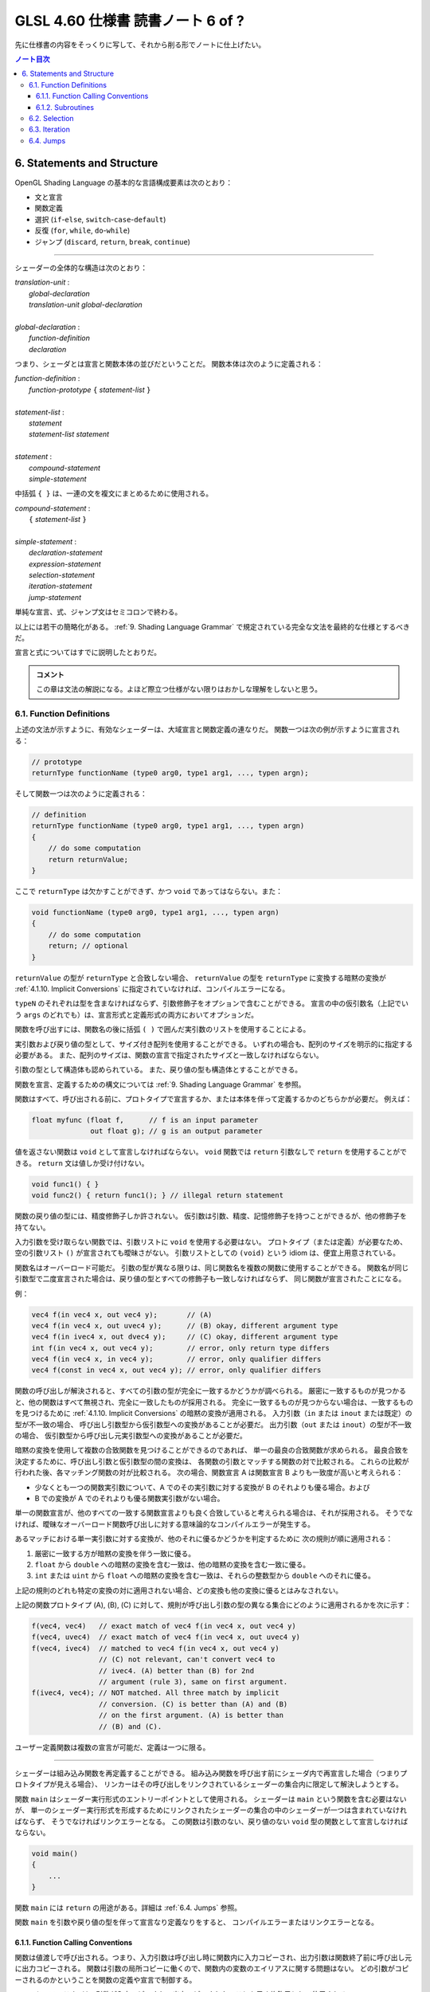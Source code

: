 ======================================================================
GLSL 4.60 仕様書 読書ノート 6 of ?
======================================================================

先に仕様書の内容をそっくりに写して、それから削る形でノートに仕上げたい。

.. contents:: ノート目次

6. Statements and Structure
======================================================================

OpenGL Shading Language の基本的な言語構成要素は次のとおり：

* 文と宣言
* 関数定義
* 選択 (``if``-``else``, ``switch``-``case``-``default``)
* 反復 (``for``, ``while``, ``do``-``while``)
* ジャンプ (``discard``, ``return``, ``break``, ``continue``)

----

シェーダーの全体的な構造は次のとおり：

| *translation-unit* :
|     *global-declaration*
|     *translation-unit global-declaration*
|
| *global-declaration* :
|     *function-definition*
|     *declaration*

つまり、シェーダとは宣言と関数本体の並びだということだ。
関数本体は次のように定義される：

| *function-definition* :
|     *function-prototype* ``{`` *statement-list* ``}``
|
| *statement-list* :
|     *statement*
|     *statement-list* *statement*
|
| *statement* :
|     *compound-statement*
|     *simple-statement*

中括弧 ``{ }`` は、一連の文を複文にまとめるために使用される。

| *compound-statement* :
|     ``{`` *statement-list* ``}``
|
| *simple-statement* :
|     *declaration-statement*
|     *expression-statement*
|     *selection-statement*
|     *iteration-statement*
|     *jump-statement*

単純な宣言、式、ジャンプ文はセミコロンで終わる。

以上には若干の簡略化がある。
:ref:`9. Shading Language Grammar` で規定されている完全な文法を最終的な仕様とするべきだ。

宣言と式についてはすでに説明したとおりだ。

.. admonition:: コメント

   この章は文法の解説になる。よほど際立つ仕様がない限りはおかしな理解をしないと思う。

6.1. Function Definitions
----------------------------------------------------------------------

上述の文法が示すように、有効なシェーダーは、大域宣言と関数定義の連なりだ。
関数一つは次の例が示すように宣言される：

.. code:: glsl

   // prototype
   returnType functionName (type0 arg0, type1 arg1, ..., typen argn);

そして関数一つは次のように定義される：

.. code:: glsl

   // definition
   returnType functionName (type0 arg0, type1 arg1, ..., typen argn)
   {
       // do some computation
       return returnValue;
   }

ここで ``returnType`` は欠かすことができず、かつ ``void`` であってはならない。また：

.. code:: glsl

   void functionName (type0 arg0, type1 arg1, ..., typen argn)
   {
       // do some computation
       return; // optional
   }

``returnValue`` の型が ``returnType`` と合致しない場合、
``returnValue`` の型を ``returnType`` に変換する暗黙の変換が
:ref:`4.1.10. Implicit Conversions` に指定されていなければ、コンパイルエラーになる。

``typeN`` のそれぞれは型を含まなければならず、引数修飾子をオプションで含むことができる。
宣言の中の仮引数名（上記でいう ``args`` のどれでも）は、宣言形式と定義形式の両方においてオプションだ。

関数を呼び出すには、関数名の後に括弧 ``( )`` で囲んだ実引数のリストを使用することによる。

実引数および戻り値の型として、サイズ付き配列を使用することができる。
いずれの場合も、配列のサイズを明示的に指定する必要がある。
また、配列のサイズは、関数の宣言で指定されたサイズと一致しなければならない。

引数の型として構造体も認められている。
また、戻り値の型も構造体とすることができる。

関数を宣言、定義するための構文については
:ref:`9. Shading Language Grammar` を参照。

関数はすべて、呼び出される前に、プロトタイプで宣言するか、または本体を伴って定義するかのどちらかが必要だ。
例えば：

.. code:: glsl

   float myfunc (float f,      // f is an input parameter
                 out float g); // g is an output parameter

値を返さない関数は ``void`` として宣言しなければならない。
``void`` 関数では ``return`` 引数なしで ``return`` を使用することができる。
``return`` 文は値しか受け付けない。

.. code:: glsl

   void func1() { }
   void func2() { return func1(); } // illegal return statement

関数の戻り値の型には、精度修飾子しか許されない。
仮引数は引数、精度、記憶修飾子を持つことができるが、他の修飾子を持てない。

入力引数を受け取らない関数では、引数リストに ``void`` を使用する必要はない。
プロトタイプ（または定義）が必要なため、空の引数リスト ``()`` が宣言されても曖昧さがない。
引数リストとしての ``(void)`` という idiom は、便宜上用意されている。

関数名はオーバーロード可能だ。
引数の型が異なる限りは、同じ関数名を複数の関数に使用することができる。
関数名が同じ引数型で二度宣言された場合は、戻り値の型とすべての修飾子も一致しなければならず、
同じ関数が宣言されたことになる。

例：

.. code:: glsl

   vec4 f(in vec4 x, out vec4 y);       // (A)
   vec4 f(in vec4 x, out uvec4 y);      // (B) okay, different argument type
   vec4 f(in ivec4 x, out dvec4 y);     // (C) okay, different argument type
   int f(in vec4 x, out vec4 y);        // error, only return type differs
   vec4 f(in vec4 x, in vec4 y);        // error, only qualifier differs
   vec4 f(const in vec4 x, out vec4 y); // error, only qualifier differs

関数の呼び出しが解決されると、すべての引数の型が完全に一致するかどうかが調べられる。
厳密に一致するものが見つかると、他の関数はすべて無視され、完全に一致したものが採用される。
完全に一致するものが見つからない場合は、一致するものを見つけるために
:ref:`4.1.10. Implicit Conversions` の暗黙の変換が適用される。
入力引数（``in`` または ``inout`` または既定）の型が不一致の場合、
呼び出し引数型から仮引数型への変換があることが必要だ。
出力引数（``out`` または ``inout``）の型が不一致の場合、
仮引数型から呼び出し元実引数型への変換があることが必要だ。

暗黙の変換を使用して複数の合致関数を見つけることができるのであれば、
単一の最良の合致関数が求められる。
最良合致を決定するために、呼び出し引数と仮引数型の間の変換は、
各関数の引数とマッチする関数の対で比較される。
これらの比較が行われた後、各マッチング関数の対が比較される。
次の場合、関数宣言 A は関数宣言 B よりも一致度が高いと考えられる：

* 少なくとも一つの関数実引数について、A でのその実引数に対する変換が B のそれよりも優る場合。および
* B での変換が A でのそれよりも優る関数実引数がない場合。

単一の関数宣言が、他のすべての一致する関数宣言よりも良く合致していると考えられる場合は、それが採用される。
そうでなければ、曖昧なオーバーロード関数呼び出しに対する意味論的なコンパイルエラーが発生する。

あるマッチにおける単一実引数に対する変換が、他のそれに優るかどうかを判定するために
次の規則が順に適用される：

1. 厳密に一致する方が暗黙の変換を伴う一致に優る。
2. ``float`` から ``double`` への暗黙の変換を含む一致は、他の暗黙の変換を含む一致に優る。
3. ``int`` または ``uint`` から ``float`` への暗黙の変換を含む一致は、それらの整数型から ``double`` へのそれに優る。

上記の規則のどれも特定の変換の対に適用されない場合、どの変換も他の変換に優るとはみなされない。

上記の関数プロトタイプ (A), (B), (C) に対して、規則が呼び出し引数の型の異なる集合にどのように適用されるかを次に示す：

.. code:: glsl

   f(vec4, vec4)   // exact match of vec4 f(in vec4 x, out vec4 y)
   f(vec4, uvec4)  // exact match of vec4 f(in vec4 x, out uvec4 y)
   f(vec4, ivec4)  // matched to vec4 f(in vec4 x, out vec4 y)
                   // (C) not relevant, can't convert vec4 to
                   // ivec4. (A) better than (B) for 2nd
                   // argument (rule 3), same on first argument.
   f(ivec4, vec4); // NOT matched. All three match by implicit
                   // conversion. (C) is better than (A) and (B)
                   // on the first argument. (A) is better than
                   // (B) and (C).

ユーザー定義関数は複数の宣言が可能だ、定義は一つに限る。

----

シェーダーは組み込み関数を再定義することができる。
組み込み関数を呼び出す前にシェーダ内で再宣言した場合（つまりプロトタイプが見える場合）、
リンカーはその呼び出しをリンクされているシェーダーの集合内に限定して解決しようとする。

関数 ``main`` はシェーダー実行形式のエントリーポイントとして使用される。
シェーダーは ``main`` という関数を含む必要はないが、
単一のシェーダー実行形式を形成するためにリンクされたシェーダーの集合の中のシェーダーが一つは含まれていなければならず、
そうでなければリンクエラーとなる。
この関数は引数のない、戻り値のない ``void`` 型の関数として宣言しなければならない。

.. code:: glsl

   void main()
   {
       ...
   }

関数 ``main`` には ``return`` の用途がある。詳細は :ref:`6.4. Jumps` 参照。

関数 ``main`` を引数や戻り値の型を伴って宣言なり定義なりをすると、
コンパイルエラーまたはリンクエラーとなる。

6.1.1. Function Calling Conventions
~~~~~~~~~~~~~~~~~~~~~~~~~~~~~~~~~~~~~~~~~~~~~~~~~~~~~~~~~~~~~~~~~~~~~~

関数は値渡しで呼び出される。つまり、入力引数は呼び出し時に関数内に入力コピーされ、出力引数は関数終了前に呼び出し元に出力コピーされる。
関数は引数の局所コピーに働くので、関数内の変数のエイリアスに関する問題はない。
どの引数がコピーされるのかということを関数の定義や宣言で制御する。

* キーワード ``in`` は、引数が入力コピーされ、出力コピーされないことを示す修飾子として使用される。
* キーワード ``out`` は、引数が出力コピーされ、入力コピーされないことを示す修飾子として使用される。
  引数が不必要にコピーされるのを避けるために、可能な限り使用されるべきだ。
* キーワード ``inout`` は、引数を入力コピーと出力コピーの両方で使用することを示す修飾子として使用される。
  これは ``in`` と ``out`` の両方を指定するのと同じ意味だ。
* このような修飾子を付けずに宣言された関数引数は、
  ``in`` を指定したのと同じ意味になる。

.. admonition:: コメント

   コピーインとコピーアウトと書くのをやめた。

すべての引数は、呼び出し時に左から右の順に、厳密に一度だけ評価される。
``in`` 引数の評価は、仮引数にコピーされる値となる。
``out`` 引数が評価されると、関数が戻るときに値をコピーするために使用される左辺値が得られる。
``inout`` 引数を評価すると、値と左辺値の両方が得られる。
値は呼び出し時に仮引数にコピーされ、左辺値は関数が戻ったときに値をコピーするために使用される。

出力引数が呼び出し元に出力コピーされる順序は未定義だ。

前の節で述べた関数マッチングで引数の型変換が必要である場合、
これらの変換は入力コピーおよび出力コピーのタイミングで適用される。

関数では、入力限定の引数への書き込みが許される。
関数のコピーしか変更されない。これを防ぐには、引数を ``const`` 修飾子で宣言します。

関数を呼び出す際に、
``out`` または ``inout`` として宣言された引数に、左辺値として評価されない式を渡すことはできない。
そうでないとコンパイルエラーが発生する。

| *function-prototype* :
|     *precision-qualifier* *type* *function-name* ``(`` *parameter-qualifiers* *precision-qualifier* *type* *name* *array-specifier* , ... ``)``
|
| *type* :
|     any basic type, array type, structure name, or structure definition
|
| *parameter-qualifiers* :
|     *empty*
|     list of *parameter-qualifier*
|
| *parameter-qualifier* :
|     ``const``
|     ``in``
|     ``out``
|     ``inout``
|     ``precise``
|     *memory-qualifier*
|     *precision-qualifier*
|
| *name* :
|     empty
|     identifier
|
| *array-specifier* :
|     empty
|     ``[`` *integral-constant-expression* ``]``

``const`` 修飾子を ``out`` や ``inout`` と一緒に使うことはできない（コンパイルエラー）。
上記は、関数の宣言（プロトタイプ）と定義の両方に使用される。
したがって、関数定義は名前のない引数を持つことができる。

再帰は静的なものでも許されない。
プログラムの静的な関数呼び出しグラフに循環が含まれている場合、静的な再帰が存在する。
これには、サブルーチンユニフォーム（後述）として宣言された変数を介したすべての潜在的な関数呼び出しが含まれる。
単一のコンパイル単位（シェーダー）が、静的再帰またはサブルーチン変数を介した再帰の可能性を含む場合、
コンパイルエラーまたはリンクエラー。

6.1.2. Subroutines
~~~~~~~~~~~~~~~~~~~~~~~~~~~~~~~~~~~~~~~~~~~~~~~~~~~~~~~~~~~~~~~~~~~~~~

.. admonition:: コメント

   この言語には関数とは別にサブルーチンというプログラム構成要素が存在するのだ。
   たいへん興味深い。

サブルーチンは、シェーダーの再コンパイルを必要とせずに、
実行中に一つまたはより多くの関数呼び出しの対象を変更できるような方法で
シェーダーをコンパイルするための装置だ。
例えば、単一のシェーダーで複数の照光アルゴリズムに対するサポートとともにコンパイルし、
異なる種類の光や表面素材を処理することができる。
このようなシェーダーを使用するアプリケーションでは、
サブルーチンの一様変数の値を変化させることで、照光アルゴリズムを切り替えることができる。
サブルーチンを使用するには、サブルーチン型を宣言し、
一つまたはより多くの関数をそのサブルーチン型に関連付け、その型のサブルーチン変数を宣言する。
変数関数に現在代入されている関数は、
関数名をサブルーチン変数名に置き換えた関数呼び出し構文を使って呼び出される。
サブルーチン変数は一様変数であり、OpenGL API のコマンド
``glUniformSubroutinesuiv`` によってしか特定の機能に代入されない。

SPIR-V の生成時にはサブルーチン機能は使用できない。

サブルーチン型は、関数宣言と同様の文を用いて、次のように ``subroutine`` キーワードを用いて宣言する。

.. code:: glsl

   subroutine returnType subroutineTypeName(type0 arg0, type1 arg1,
                                            ..., typen argn);

関数宣言と同様に、仮引数名 ``args`` はオプションだ。
関数は ``subroutine`` キーワードと関数がマッチするサブルーチン型のリストを使って関数を定義することで、
マッチする宣言のサブルーチン型と関連付けられる：

.. code:: glsl

   subroutine(subroutineTypeName0, ..., subroutineTypeNameN)
   returnType functionName(type0 arg0, type1 arg1, ..., typen argn)
   { ... } // function body

関数と関連する各サブルーチン型の間で、引数と戻り値の型が一致しない場合はコンパイルエラー。

``subroutine`` 宣言された関数は本体を含まなければならない。
オーバーロードされた関数を ``subroutine`` 宣言することはできない。
シェーダーや段階に同名の関数が二つ以上含まれている場合、
その関数名がサブルーチン型に関連付けられていると、プログラムのコンパイルやリンクに失敗する。

``subroutine`` 宣言された関数は、非サブルーチン関数宣言・呼び出しと同様に、
``functionName`` を静的に使用して直接呼び出すこともできる。

サブルーチン型変数は **サブルーチン一様変数** (subroutine uniforms) であることが要求され、
サブルーチン一様変数宣言で特定のサブルーチン型で宣言される。

.. code:: glsl

   subroutine uniform subroutineTypeName subroutineVarName;

サブルーチン一様変数は、関数が呼び出されるのと同じ方法で呼び出される。
サブルーチン変数（またはサブルーチン変数配列の要素）が特定の関数に関連付けられている場合、
その変数を介したすべての関数呼び出しは、その特定の関数を呼び出す。

他の一様変数とは異なり、サブルーチン一様変数は、
変数が宣言されたシェーダーの実行段階にスコープされる。

サブルーチン変数は、明示的なサイズの配列として宣言することができ、
動的一様な式でしかインデックスを付けることができない。

下記いずれかの場所以外での ``subroutine`` キーワードの使用はコンパイルエラーとなる：

* 大域スコープでサブルーチン型を宣言する。
* 関数をサブルーチンとして宣言する、または
* サブルーチン変数を大域スコープで宣言する。

6.2. Selection
----------------------------------------------------------------------

.. admonition:: コメント

   この仕様は C/C++ と同等と思っていて困らない。

当言語における条件付き制御構造は ``if``, ``if``-``else``, ``switch`` のいずれかの文によって行われる：

| *selection-statement* :
|     ``if`` ``(`` *bool-expression* ``)`` *statement*
|     ``if`` ``(`` *bool-expression* ``)`` *statement* ``else`` *statement*
|     ``switch`` ``(`` *init-expression* ``)`` ``{`` *switch-statement-listopt* ``}``

ここで *switch-statement-list* は、0 個以上の *switch-statement* と
言語で定義された他の文のリストを含む入れ子のスコープであって、
*switch-statement* はいくつかの形式のラベルを追加する。つまり：

| *switch-statement-list* :
|     *switch-statement*
|     *switch-statement-list* *switch-statement*
|
| *switch-statement* :
|     ``case`` *constant-expression* ``:``
|     ``default`` ``:`` *statement*

上記の文法は、この節での議論を援助することを目的としており、
正式な文法は :ref:`9. Shading Language Grammar` にある。

----

``if`` 式が ``true`` と評価されると最初の文が実行される。
``if`` 式が ``false`` と評価されると ``else`` 部がある場合には二番目の文が実行される。

条件式の *bool-expression* には、型が真偽型だと評価される式すべてが使用できる。
ベクトル型は ``if`` 式として認められない。

条件式は入れ子にすることができる。

----

``switch`` 文の *init-expression* の型はスカラー整数でなければならない。
``case`` ラベル内の *constant-expression* の値の型もスカラー整数でなければならない。
これらの値の任意の対が「等しい値」であるかどうかがテストされ、
型が一致しない場合は、比較が行われる前に ``int`` を ``uint`` に変換する暗黙の変換が行われる。
``case`` ラベルに *init-expression* と同じ値の *constant-expression* があれば、
そのラベルの後に実行が続く。そうでない場合、
``default`` ラベルがあれば、そのラベルの後に実行が続けられる。それ以外の場合は、
``switch`` 文の残りの部分を飛ばして実行する。
複数の ``default`` や重複する *constant-expression* があるとコンパイルエラー。
ループや他の ``switch`` 文の中に入れ子になっていない ``break``文
（入れ子になっていないか、``if`` 文や ``if``-``else`` 文の中にのみ入れ子になっている）は、
``switch`` 文の残りの部分も飛ばす。
C/C++ でいうところの fall through ラベルは認められているが、
ラベルと ``switch`` 文の終わりの間に文がないとコンパイルエラー。
``switch`` 文では最初の ``case`` 文の前に文を記述することはできない。

``case`` ラベルと ``default`` ラベルは ``switch`` 文の中でしか出現しない。
``case`` ラベルや ``default`` ラベルは、対応する ``switch`` 内の他の文や複文の中に入れ子にすることはできない。

6.3. Iteration
----------------------------------------------------------------------

.. admonition:: コメント

   この仕様も C/C++ と同等と思っていても困らない。

``for``, ``while``, ``do`` ループ：

| for (init-expression; condition-expression; loop-expression)
|     sub-statement
|
| while (condition-expression)
|     sub-statement
|
| do
|     statement
| while (condition-expression)

``for`` ループは、まず *init-expression* を評価し、次に *condition-expression* を評価する。
*condition-expression* が真と評価されると、ループの本体が実行される。
本体が実行された後、``for`` ループは、次に *loop-expression* を評価し、
次に *condition-expression* を評価するためにループバックし、
*condition-expression* の評価が偽になるまで繰り返す。
その後、ループは本体を飛ばし *loop-expression* を飛ばして終了する。
*loop-expression* 式で変更された変数は、スコープ内にあれば、ループが終了した後もその値を維持する。
*init-expression* や *condition-expression* で宣言された変数は、
``for`` ループの *sub-statement* が終了するまでしかスコープに入らない。

``while`` ループは、まず *condition-expression* を評価する。
真であれば、本体が実行される。その後、
*condition-expression* が偽と評価されてループを終了し、本体が飛ばされるまでこの処理が繰り返される。
*condition-expression* で宣言された変数は ``while`` ループの *sub-statement* が終了するまでしかスコープに入らない。

``do``-``while`` ループは、まず本体を実行し、
次に *condition-expression* を実行する。
これを *condition-expression* が偽と評価されるまで繰り返し、ループを終了する。

----

*condition-expression* の表現は、真偽で評価されなければならない。

*condition-expression* と *init-expression* は、どちらも変数を宣言して初期化することができる。
ただし、*do-while* ループでは *condition-expression* で変数を宣言することはできない。
変数のスコープは、ループの本体を構成する副文の終わりまでしかない。

ループは入れ子にすることができる。

非停止ループも許される。非常に長いループや非停止ループの結果はプラットフォームによって異なる。

6.4. Jumps
----------------------------------------------------------------------

これらがジャンプだ：

| *jump_statement* :
|     ``continue`` ``;``
|     ``break`` ``;``
|     ``return`` ``;``
|     ``return`` *expression* ``;``
|     ``discard`` ``;`` // in the fragment shader language only

``goto`` などの構造化されていない制御構造はない。

``continue`` ジャンプはループの中でしか使用されない。
このジャンプは、それが含まれる最も内側のループの本体の残りの部分を飛ばす。
``while`` および ``do``-``while`` ループでは、このジャンプはループ
*condition-expression* の次の評価に移り、そこから先は前述どおりにループが継続する。
``for`` ループの場合は、*loop-expression* に続いて *condition-expression* にジャンプする。

``break`` ジャンプは、ループと ``switch`` 文で使用できる。
``break`` ジャンプは、それを含む最も内側にあるループや ``switch`` 文を直ちに終了させるだけだ。
*condition-expression*, *loop-expression*, *switch-statement* はそれ以上実行されない。

``discard`` キーワードはフラグメントシェーダー内でしか使用できない。
フラグメントシェーダー内では、現在のフラグメントに対する操作を放棄するために使用することができる。
このキーワードを使用すると、フラグメントが破棄され、
どのバッファーへの更新も行われない。
シェーダー格納バッファーなどの他のバッファーへの以前の書き込みは影響を受けない。
制御フローがシェーダーから抜けて、この制御フローが非一様な場合（基本形状内の異なるフラグメントが異なる制御パスを取る場合）、
その後の暗黙的または明示的な微分係数は未定義となる。
これは通常、例えば条件文の中で使用される：

.. code:: glsl

   if (intensity < 0.0)
       discard;

フラグメントシェーダーは、フラグメントのアルファー値をテストし、
そのテストに基づいてフラグメントを廃棄することができる。
ただし、網羅テストはフラグメントシェーダーの実行後に行われ、
網羅テストによってアルファー値が変化することがあるので注意が必要だ。

``return`` ジャンプは現在の関数を直ちに終了させる。
もし ``expression`` があれば、それがその関数の戻り値となる。

関数 ``main`` は ``return`` を使うことができる。
これは関数の終わりに到達したときと同じ方法で ``main`` を単に終了させるだけだ。
フラグメントシェーダーでの ``discard`` の使用を意味するものではない。
出力を定義する前に ``main`` で ``return`` を使用すると、
出力を定義する前に ``main`` の最後に到達するのと同じ動作になる。
